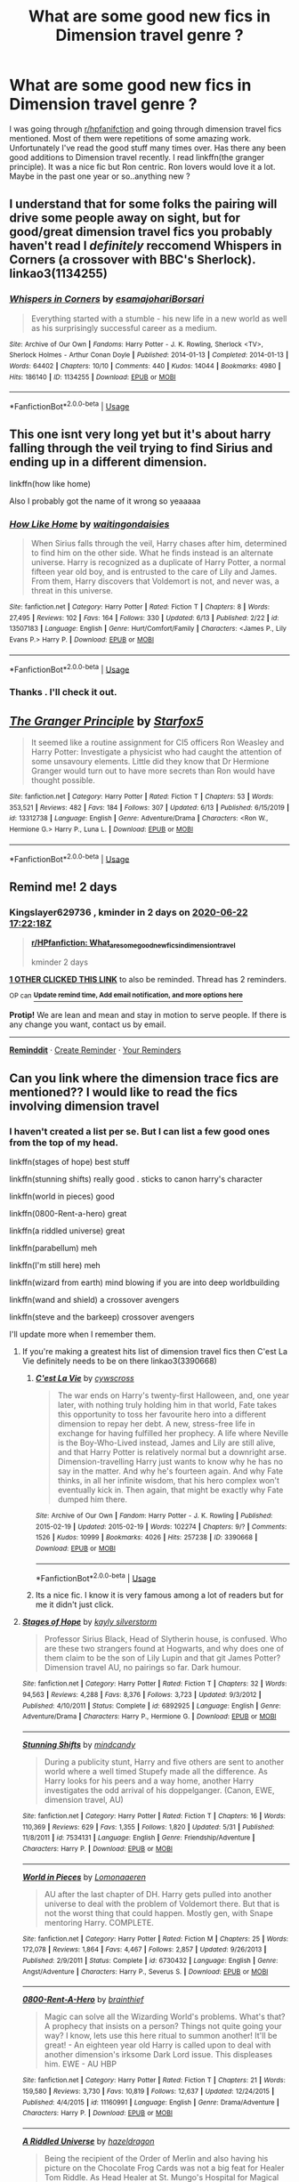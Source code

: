 #+TITLE: What are some good new fics in Dimension travel genre ?

* What are some good new fics in Dimension travel genre ?
:PROPERTIES:
:Author: senju_bandit
:Score: 19
:DateUnix: 1592665671.0
:DateShort: 2020-Jun-20
:FlairText: Request
:END:
I was going through [[/r/hpfanifction][r/hpfanifction]] and going through dimension travel fics mentioned. Most of them were repetitions of some amazing work. Unfortunately I've read the good stuff many times over. Has there any been good additions to Dimension travel recently. I read linkffn(the granger principle). It was a nice fic but Ron centric. Ron lovers would love it a lot. Maybe in the past one year or so..anything new ?


** I understand that for some folks the pairing will drive some people away on sight, but for good/great dimension travel fics you probably haven't read I /definitely/ reccomend Whispers in Corners (a crossover with BBC's Sherlock). linkao3(1134255)
:PROPERTIES:
:Author: ATRDCI
:Score: 4
:DateUnix: 1592697251.0
:DateShort: 2020-Jun-21
:END:

*** [[https://archiveofourown.org/works/1134255][*/Whispers in Corners/*]] by [[https://www.archiveofourown.org/users/esama/pseuds/esama/users/johari/pseuds/johari/users/Borsari/pseuds/Borsari][/esamajohariBorsari/]]

#+begin_quote
  Everything started with a stumble - his new life in a new world as well as his surprisingly successful career as a medium.
#+end_quote

^{/Site/:} ^{Archive} ^{of} ^{Our} ^{Own} ^{*|*} ^{/Fandoms/:} ^{Harry} ^{Potter} ^{-} ^{J.} ^{K.} ^{Rowling,} ^{Sherlock} ^{<TV>,} ^{Sherlock} ^{Holmes} ^{-} ^{Arthur} ^{Conan} ^{Doyle} ^{*|*} ^{/Published/:} ^{2014-01-13} ^{*|*} ^{/Completed/:} ^{2014-01-13} ^{*|*} ^{/Words/:} ^{64402} ^{*|*} ^{/Chapters/:} ^{10/10} ^{*|*} ^{/Comments/:} ^{440} ^{*|*} ^{/Kudos/:} ^{14044} ^{*|*} ^{/Bookmarks/:} ^{4980} ^{*|*} ^{/Hits/:} ^{186140} ^{*|*} ^{/ID/:} ^{1134255} ^{*|*} ^{/Download/:} ^{[[https://archiveofourown.org/downloads/1134255/Whispers%20in%20Corners.epub?updated_at=1586976375][EPUB]]} ^{or} ^{[[https://archiveofourown.org/downloads/1134255/Whispers%20in%20Corners.mobi?updated_at=1586976375][MOBI]]}

--------------

*FanfictionBot*^{2.0.0-beta} | [[https://github.com/tusing/reddit-ffn-bot/wiki/Usage][Usage]]
:PROPERTIES:
:Author: FanfictionBot
:Score: 2
:DateUnix: 1592697258.0
:DateShort: 2020-Jun-21
:END:


** This one isnt very long yet but it's about harry falling through the veil trying to find Sirius and ending up in a different dimension.

linkffn(how like home)

Also I probably got the name of it wrong so yeaaaaa
:PROPERTIES:
:Author: the-user-name_
:Score: 3
:DateUnix: 1592676709.0
:DateShort: 2020-Jun-20
:END:

*** [[https://www.fanfiction.net/s/13507183/1/][*/How Like Home/*]] by [[https://www.fanfiction.net/u/6597096/waitingondaisies][/waitingondaisies/]]

#+begin_quote
  When Sirius falls through the veil, Harry chases after him, determined to find him on the other side. What he finds instead is an alternate universe. Harry is recognized as a duplicate of Harry Potter, a normal fifteen year old boy, and is entrusted to the care of Lily and James. From them, Harry discovers that Voldemort is not, and never was, a threat in this universe.
#+end_quote

^{/Site/:} ^{fanfiction.net} ^{*|*} ^{/Category/:} ^{Harry} ^{Potter} ^{*|*} ^{/Rated/:} ^{Fiction} ^{T} ^{*|*} ^{/Chapters/:} ^{8} ^{*|*} ^{/Words/:} ^{27,495} ^{*|*} ^{/Reviews/:} ^{102} ^{*|*} ^{/Favs/:} ^{164} ^{*|*} ^{/Follows/:} ^{330} ^{*|*} ^{/Updated/:} ^{6/13} ^{*|*} ^{/Published/:} ^{2/22} ^{*|*} ^{/id/:} ^{13507183} ^{*|*} ^{/Language/:} ^{English} ^{*|*} ^{/Genre/:} ^{Hurt/Comfort/Family} ^{*|*} ^{/Characters/:} ^{<James} ^{P.,} ^{Lily} ^{Evans} ^{P.>} ^{Harry} ^{P.} ^{*|*} ^{/Download/:} ^{[[http://www.ff2ebook.com/old/ffn-bot/index.php?id=13507183&source=ff&filetype=epub][EPUB]]} ^{or} ^{[[http://www.ff2ebook.com/old/ffn-bot/index.php?id=13507183&source=ff&filetype=mobi][MOBI]]}

--------------

*FanfictionBot*^{2.0.0-beta} | [[https://github.com/tusing/reddit-ffn-bot/wiki/Usage][Usage]]
:PROPERTIES:
:Author: FanfictionBot
:Score: 1
:DateUnix: 1592676732.0
:DateShort: 2020-Jun-20
:END:


*** Thanks . I'll check it out.
:PROPERTIES:
:Author: senju_bandit
:Score: 1
:DateUnix: 1592687011.0
:DateShort: 2020-Jun-21
:END:


** [[https://www.fanfiction.net/s/13312738/1/][*/The Granger Principle/*]] by [[https://www.fanfiction.net/u/2548648/Starfox5][/Starfox5/]]

#+begin_quote
  It seemed like a routine assignment for CI5 officers Ron Weasley and Harry Potter: Investigate a physicist who had caught the attention of some unsavoury elements. Little did they know that Dr Hermione Granger would turn out to have more secrets than Ron would have thought possible.
#+end_quote

^{/Site/:} ^{fanfiction.net} ^{*|*} ^{/Category/:} ^{Harry} ^{Potter} ^{*|*} ^{/Rated/:} ^{Fiction} ^{T} ^{*|*} ^{/Chapters/:} ^{53} ^{*|*} ^{/Words/:} ^{353,521} ^{*|*} ^{/Reviews/:} ^{482} ^{*|*} ^{/Favs/:} ^{184} ^{*|*} ^{/Follows/:} ^{307} ^{*|*} ^{/Updated/:} ^{6/13} ^{*|*} ^{/Published/:} ^{6/15/2019} ^{*|*} ^{/id/:} ^{13312738} ^{*|*} ^{/Language/:} ^{English} ^{*|*} ^{/Genre/:} ^{Adventure/Drama} ^{*|*} ^{/Characters/:} ^{<Ron} ^{W.,} ^{Hermione} ^{G.>} ^{Harry} ^{P.,} ^{Luna} ^{L.} ^{*|*} ^{/Download/:} ^{[[http://www.ff2ebook.com/old/ffn-bot/index.php?id=13312738&source=ff&filetype=epub][EPUB]]} ^{or} ^{[[http://www.ff2ebook.com/old/ffn-bot/index.php?id=13312738&source=ff&filetype=mobi][MOBI]]}

--------------

*FanfictionBot*^{2.0.0-beta} | [[https://github.com/tusing/reddit-ffn-bot/wiki/Usage][Usage]]
:PROPERTIES:
:Author: FanfictionBot
:Score: 3
:DateUnix: 1592665689.0
:DateShort: 2020-Jun-20
:END:


** Remind me! 2 days
:PROPERTIES:
:Author: Kingslayer629736
:Score: 2
:DateUnix: 1592673738.0
:DateShort: 2020-Jun-20
:END:

*** *Kingslayer629736* , kminder in *2 days* on [[https://www.reminddit.com/time?dt=2020-06-22%2017:22:18Z&reminder_id=c47ab748eeec4268bb36c46bd00c4a23&subreddit=HPfanfiction][*2020-06-22 17:22:18Z*]]

#+begin_quote
  [[/r/HPfanfiction/comments/hcns6n/what_are_some_good_new_fics_in_dimension_travel/fvggjx1/?context=3][*r/HPfanfiction: What_are_some_good_new_fics_in_dimension_travel*]]

  kminder 2 days
#+end_quote

[[https://reddit.com/message/compose/?to=remindditbot&subject=Reminder%20from%20Link&message=your_message%0Akminder%202020-06-22T17%3A22%3A18%0A%0A%0A%0A---Server%20settings%20below.%20Do%20not%20change---%0A%0Apermalink%21%20%2Fr%2FHPfanfiction%2Fcomments%2Fhcns6n%2Fwhat_are_some_good_new_fics_in_dimension_travel%2Ffvggjx1%2F][*1 OTHER CLICKED THIS LINK*]] to also be reminded. Thread has 2 reminders.

^{OP can} [[https://www.reminddit.com/time?dt=2020-06-22%2017:22:18Z&reminder_id=c47ab748eeec4268bb36c46bd00c4a23&subreddit=HPfanfiction][^{*Update remind time, Add email notification, and more options here*}]]

*Protip!* We are lean and mean and stay in motion to serve people. If there is any change you want, contact us by email.

--------------

[[https://www.reminddit.com][*Reminddit*]] · [[https://reddit.com/message/compose/?to=remindditbot&subject=Reminder&message=your_message%0A%0Akminder%20time_or_time_from_now][Create Reminder]] · [[https://reddit.com/message/compose/?to=remindditbot&subject=List%20Of%20Reminders&message=listReminders%21][Your Reminders]]
:PROPERTIES:
:Author: remindditbot
:Score: 2
:DateUnix: 1592673757.0
:DateShort: 2020-Jun-20
:END:


** Can you link where the dimension trace fics are mentioned?? I would like to read the fics involving dimension travel
:PROPERTIES:
:Author: pgarhwal
:Score: 2
:DateUnix: 1592673913.0
:DateShort: 2020-Jun-20
:END:

*** I haven't created a list per se. But I can list a few good ones from the top of my head.

linkffn(stages of hope) best stuff

linkffn(stunning shifts) really good . sticks to canon harry's character

linkffn(world in pieces) good

linkffn(0800-Rent-a-hero) great

linkffn(a riddled universe) great

linkffn(parabellum) meh

linkffn(I'm still here) meh

linkffn(wizard from earth) mind blowing if you are into deep worldbuilding

linkffn(wand and shield) a crossover avengers

linkffn(steve and the barkeep) crossover avengers

I'll update more when I remember them.
:PROPERTIES:
:Author: senju_bandit
:Score: 2
:DateUnix: 1592686789.0
:DateShort: 2020-Jun-21
:END:

**** If you're making a greatest hits list of dimension travel fics then C'est La Vie definitely needs to be on there linkao3(3390668)
:PROPERTIES:
:Author: ATRDCI
:Score: 5
:DateUnix: 1592697055.0
:DateShort: 2020-Jun-21
:END:

***** [[https://archiveofourown.org/works/3390668][*/C'est La Vie/*]] by [[https://www.archiveofourown.org/users/cywscross/pseuds/cywscross][/cywscross/]]

#+begin_quote
  The war ends on Harry's twenty-first Halloween, and, one year later, with nothing truly holding him in that world, Fate takes this opportunity to toss her favourite hero into a different dimension to repay her debt. A new, stress-free life in exchange for having fulfilled her prophecy. A life where Neville is the Boy-Who-Lived instead, James and Lily are still alive, and that Harry Potter is relatively normal but a downright arse. Dimension-travelling Harry just wants to know why he has no say in the matter. And why he's fourteen again. And why Fate thinks, in all her infinite wisdom, that his hero complex won't eventually kick in. Then again, that might be exactly why Fate dumped him there.
#+end_quote

^{/Site/:} ^{Archive} ^{of} ^{Our} ^{Own} ^{*|*} ^{/Fandom/:} ^{Harry} ^{Potter} ^{-} ^{J.} ^{K.} ^{Rowling} ^{*|*} ^{/Published/:} ^{2015-02-19} ^{*|*} ^{/Updated/:} ^{2015-02-19} ^{*|*} ^{/Words/:} ^{102274} ^{*|*} ^{/Chapters/:} ^{9/?} ^{*|*} ^{/Comments/:} ^{1526} ^{*|*} ^{/Kudos/:} ^{10999} ^{*|*} ^{/Bookmarks/:} ^{4026} ^{*|*} ^{/Hits/:} ^{257238} ^{*|*} ^{/ID/:} ^{3390668} ^{*|*} ^{/Download/:} ^{[[https://archiveofourown.org/downloads/3390668/Cest%20La%20Vie.epub?updated_at=1591651211][EPUB]]} ^{or} ^{[[https://archiveofourown.org/downloads/3390668/Cest%20La%20Vie.mobi?updated_at=1591651211][MOBI]]}

--------------

*FanfictionBot*^{2.0.0-beta} | [[https://github.com/tusing/reddit-ffn-bot/wiki/Usage][Usage]]
:PROPERTIES:
:Author: FanfictionBot
:Score: 4
:DateUnix: 1592697071.0
:DateShort: 2020-Jun-21
:END:


***** Its a nice fic. I know it is very famous among a lot of readers but for me it didn't just click.
:PROPERTIES:
:Author: senju_bandit
:Score: 2
:DateUnix: 1592697874.0
:DateShort: 2020-Jun-21
:END:


**** [[https://www.fanfiction.net/s/6892925/1/][*/Stages of Hope/*]] by [[https://www.fanfiction.net/u/291348/kayly-silverstorm][/kayly silverstorm/]]

#+begin_quote
  Professor Sirius Black, Head of Slytherin house, is confused. Who are these two strangers found at Hogwarts, and why does one of them claim to be the son of Lily Lupin and that git James Potter? Dimension travel AU, no pairings so far. Dark humour.
#+end_quote

^{/Site/:} ^{fanfiction.net} ^{*|*} ^{/Category/:} ^{Harry} ^{Potter} ^{*|*} ^{/Rated/:} ^{Fiction} ^{T} ^{*|*} ^{/Chapters/:} ^{32} ^{*|*} ^{/Words/:} ^{94,563} ^{*|*} ^{/Reviews/:} ^{4,288} ^{*|*} ^{/Favs/:} ^{8,376} ^{*|*} ^{/Follows/:} ^{3,723} ^{*|*} ^{/Updated/:} ^{9/3/2012} ^{*|*} ^{/Published/:} ^{4/10/2011} ^{*|*} ^{/Status/:} ^{Complete} ^{*|*} ^{/id/:} ^{6892925} ^{*|*} ^{/Language/:} ^{English} ^{*|*} ^{/Genre/:} ^{Adventure/Drama} ^{*|*} ^{/Characters/:} ^{Harry} ^{P.,} ^{Hermione} ^{G.} ^{*|*} ^{/Download/:} ^{[[http://www.ff2ebook.com/old/ffn-bot/index.php?id=6892925&source=ff&filetype=epub][EPUB]]} ^{or} ^{[[http://www.ff2ebook.com/old/ffn-bot/index.php?id=6892925&source=ff&filetype=mobi][MOBI]]}

--------------

[[https://www.fanfiction.net/s/7534131/1/][*/Stunning Shifts/*]] by [[https://www.fanfiction.net/u/2645246/mindcandy][/mindcandy/]]

#+begin_quote
  During a publicity stunt, Harry and five others are sent to another world where a well timed Stupefy made all the difference. As Harry looks for his peers and a way home, another Harry investigates the odd arrival of his doppelganger. (Canon, EWE, dimension travel, AU)
#+end_quote

^{/Site/:} ^{fanfiction.net} ^{*|*} ^{/Category/:} ^{Harry} ^{Potter} ^{*|*} ^{/Rated/:} ^{Fiction} ^{T} ^{*|*} ^{/Chapters/:} ^{16} ^{*|*} ^{/Words/:} ^{110,369} ^{*|*} ^{/Reviews/:} ^{629} ^{*|*} ^{/Favs/:} ^{1,355} ^{*|*} ^{/Follows/:} ^{1,820} ^{*|*} ^{/Updated/:} ^{5/31} ^{*|*} ^{/Published/:} ^{11/8/2011} ^{*|*} ^{/id/:} ^{7534131} ^{*|*} ^{/Language/:} ^{English} ^{*|*} ^{/Genre/:} ^{Friendship/Adventure} ^{*|*} ^{/Characters/:} ^{Harry} ^{P.} ^{*|*} ^{/Download/:} ^{[[http://www.ff2ebook.com/old/ffn-bot/index.php?id=7534131&source=ff&filetype=epub][EPUB]]} ^{or} ^{[[http://www.ff2ebook.com/old/ffn-bot/index.php?id=7534131&source=ff&filetype=mobi][MOBI]]}

--------------

[[https://www.fanfiction.net/s/6730432/1/][*/World in Pieces/*]] by [[https://www.fanfiction.net/u/1265079/Lomonaaeren][/Lomonaaeren/]]

#+begin_quote
  AU after the last chapter of DH. Harry gets pulled into another universe to deal with the problem of Voldemort there. But that is not the worst thing that could happen. Mostly gen, with Snape mentoring Harry. COMPLETE.
#+end_quote

^{/Site/:} ^{fanfiction.net} ^{*|*} ^{/Category/:} ^{Harry} ^{Potter} ^{*|*} ^{/Rated/:} ^{Fiction} ^{M} ^{*|*} ^{/Chapters/:} ^{25} ^{*|*} ^{/Words/:} ^{172,078} ^{*|*} ^{/Reviews/:} ^{1,864} ^{*|*} ^{/Favs/:} ^{4,467} ^{*|*} ^{/Follows/:} ^{2,857} ^{*|*} ^{/Updated/:} ^{9/26/2013} ^{*|*} ^{/Published/:} ^{2/9/2011} ^{*|*} ^{/Status/:} ^{Complete} ^{*|*} ^{/id/:} ^{6730432} ^{*|*} ^{/Language/:} ^{English} ^{*|*} ^{/Genre/:} ^{Angst/Adventure} ^{*|*} ^{/Characters/:} ^{Harry} ^{P.,} ^{Severus} ^{S.} ^{*|*} ^{/Download/:} ^{[[http://www.ff2ebook.com/old/ffn-bot/index.php?id=6730432&source=ff&filetype=epub][EPUB]]} ^{or} ^{[[http://www.ff2ebook.com/old/ffn-bot/index.php?id=6730432&source=ff&filetype=mobi][MOBI]]}

--------------

[[https://www.fanfiction.net/s/11160991/1/][*/0800-Rent-A-Hero/*]] by [[https://www.fanfiction.net/u/4934632/brainthief][/brainthief/]]

#+begin_quote
  Magic can solve all the Wizarding World's problems. What's that? A prophecy that insists on a person? Things not quite going your way? I know, lets use this here ritual to summon another! It'll be great! - An eighteen year old Harry is called upon to deal with another dimension's irksome Dark Lord issue. This displeases him. EWE - AU HBP
#+end_quote

^{/Site/:} ^{fanfiction.net} ^{*|*} ^{/Category/:} ^{Harry} ^{Potter} ^{*|*} ^{/Rated/:} ^{Fiction} ^{T} ^{*|*} ^{/Chapters/:} ^{21} ^{*|*} ^{/Words/:} ^{159,580} ^{*|*} ^{/Reviews/:} ^{3,730} ^{*|*} ^{/Favs/:} ^{10,819} ^{*|*} ^{/Follows/:} ^{12,637} ^{*|*} ^{/Updated/:} ^{12/24/2015} ^{*|*} ^{/Published/:} ^{4/4/2015} ^{*|*} ^{/id/:} ^{11160991} ^{*|*} ^{/Language/:} ^{English} ^{*|*} ^{/Genre/:} ^{Drama/Adventure} ^{*|*} ^{/Characters/:} ^{Harry} ^{P.} ^{*|*} ^{/Download/:} ^{[[http://www.ff2ebook.com/old/ffn-bot/index.php?id=11160991&source=ff&filetype=epub][EPUB]]} ^{or} ^{[[http://www.ff2ebook.com/old/ffn-bot/index.php?id=11160991&source=ff&filetype=mobi][MOBI]]}

--------------

[[https://www.fanfiction.net/s/8678567/1/][*/A Riddled Universe/*]] by [[https://www.fanfiction.net/u/3997673/hazeldragon][/hazeldragon/]]

#+begin_quote
  Being the recipient of the Order of Merlin and also having his picture on the Chocolate Frog Cards was not a big feat for Healer Tom Riddle. As Head Healer at St. Mungo's Hospital for Magical Maladies and Injuries, nothing much surprised him. Little did he know, his life was about to be turned upside down by the arrival of a bespectacled boy with messy hair through the Veil.
#+end_quote

^{/Site/:} ^{fanfiction.net} ^{*|*} ^{/Category/:} ^{Harry} ^{Potter} ^{*|*} ^{/Rated/:} ^{Fiction} ^{K+} ^{*|*} ^{/Chapters/:} ^{41} ^{*|*} ^{/Words/:} ^{102,269} ^{*|*} ^{/Reviews/:} ^{1,153} ^{*|*} ^{/Favs/:} ^{2,377} ^{*|*} ^{/Follows/:} ^{1,700} ^{*|*} ^{/Updated/:} ^{6/3/2014} ^{*|*} ^{/Published/:} ^{11/6/2012} ^{*|*} ^{/Status/:} ^{Complete} ^{*|*} ^{/id/:} ^{8678567} ^{*|*} ^{/Language/:} ^{English} ^{*|*} ^{/Genre/:} ^{Suspense/Family} ^{*|*} ^{/Characters/:} ^{Harry} ^{P.,} ^{Sirius} ^{B.,} ^{Severus} ^{S.,} ^{Tom} ^{R.} ^{Jr.} ^{*|*} ^{/Download/:} ^{[[http://www.ff2ebook.com/old/ffn-bot/index.php?id=8678567&source=ff&filetype=epub][EPUB]]} ^{or} ^{[[http://www.ff2ebook.com/old/ffn-bot/index.php?id=8678567&source=ff&filetype=mobi][MOBI]]}

--------------

[[https://www.fanfiction.net/s/11662138/1/][*/Parabellum/*]] by [[https://www.fanfiction.net/u/7355318/KismetandKindred][/KismetandKindred/]]

#+begin_quote
  Regina Mills finds herself at a point in her life where being married to Senator Leopold Blanchard is more of a hazard than a highlight. When he starts taking his political frustration out on her, Regina decides she needs to take matters into her own hands and heads down a path that leads her to ex-security guard, Robin Locksley. Trigger warning for marital abuse.
#+end_quote

^{/Site/:} ^{fanfiction.net} ^{*|*} ^{/Category/:} ^{Once} ^{Upon} ^{a} ^{Time} ^{*|*} ^{/Rated/:} ^{Fiction} ^{T} ^{*|*} ^{/Chapters/:} ^{2} ^{*|*} ^{/Words/:} ^{7,347} ^{*|*} ^{/Reviews/:} ^{14} ^{*|*} ^{/Favs/:} ^{28} ^{*|*} ^{/Follows/:} ^{59} ^{*|*} ^{/Updated/:} ^{6/22/2016} ^{*|*} ^{/Published/:} ^{12/11/2015} ^{*|*} ^{/id/:} ^{11662138} ^{*|*} ^{/Language/:} ^{English} ^{*|*} ^{/Genre/:} ^{Drama} ^{*|*} ^{/Characters/:} ^{Regina} ^{M./The} ^{Evil} ^{Queen} ^{*|*} ^{/Download/:} ^{[[http://www.ff2ebook.com/old/ffn-bot/index.php?id=11662138&source=ff&filetype=epub][EPUB]]} ^{or} ^{[[http://www.ff2ebook.com/old/ffn-bot/index.php?id=11662138&source=ff&filetype=mobi][MOBI]]}

--------------

[[https://www.fanfiction.net/s/9704180/1/][*/I'm Still Here/*]] by [[https://www.fanfiction.net/u/4404355/kathryn518][/kathryn518/]]

#+begin_quote
  The second war with Voldemort never really ended, and there were no winners, certainly not Harry Potter who has lost everything. What will Harry do when a ritual from Voldemort sends him to another world? How will he manage in this new world in which he never existed, especially as he sees familiar events unfolding? Harry/Multi eventually.
#+end_quote

^{/Site/:} ^{fanfiction.net} ^{*|*} ^{/Category/:} ^{Harry} ^{Potter} ^{*|*} ^{/Rated/:} ^{Fiction} ^{M} ^{*|*} ^{/Chapters/:} ^{13} ^{*|*} ^{/Words/:} ^{292,799} ^{*|*} ^{/Reviews/:} ^{5,645} ^{*|*} ^{/Favs/:} ^{17,564} ^{*|*} ^{/Follows/:} ^{20,412} ^{*|*} ^{/Updated/:} ^{1/28/2017} ^{*|*} ^{/Published/:} ^{9/21/2013} ^{*|*} ^{/id/:} ^{9704180} ^{*|*} ^{/Language/:} ^{English} ^{*|*} ^{/Genre/:} ^{Drama/Romance} ^{*|*} ^{/Characters/:} ^{Harry} ^{P.,} ^{Fleur} ^{D.,} ^{Daphne} ^{G.,} ^{Perenelle} ^{F.} ^{*|*} ^{/Download/:} ^{[[http://www.ff2ebook.com/old/ffn-bot/index.php?id=9704180&source=ff&filetype=epub][EPUB]]} ^{or} ^{[[http://www.ff2ebook.com/old/ffn-bot/index.php?id=9704180&source=ff&filetype=mobi][MOBI]]}

--------------

*FanfictionBot*^{2.0.0-beta} | [[https://github.com/tusing/reddit-ffn-bot/wiki/Usage][Usage]]
:PROPERTIES:
:Author: FanfictionBot
:Score: 2
:DateUnix: 1592686867.0
:DateShort: 2020-Jun-21
:END:


**** Thanks for recommending all these fics, it'll be a great read going through them
:PROPERTIES:
:Author: pgarhwal
:Score: 1
:DateUnix: 1592709306.0
:DateShort: 2020-Jun-21
:END:


** Damn I had forgotten this fic! It's really nicely written. There is also linkffn(0800-Rent-a-hero). Very nicely written *but* incomplete and most likely abandoned.
:PROPERTIES:
:Author: IamZwrgbz
:Score: 2
:DateUnix: 1592686076.0
:DateShort: 2020-Jun-21
:END:

*** Thanks for the rec. I 've read it already. It really was a very nice fic. I loved Harry's characterization and the story is amazing too.
:PROPERTIES:
:Author: senju_bandit
:Score: 2
:DateUnix: 1592686386.0
:DateShort: 2020-Jun-21
:END:


*** [[https://www.fanfiction.net/s/11160991/1/][*/0800-Rent-A-Hero/*]] by [[https://www.fanfiction.net/u/4934632/brainthief][/brainthief/]]

#+begin_quote
  Magic can solve all the Wizarding World's problems. What's that? A prophecy that insists on a person? Things not quite going your way? I know, lets use this here ritual to summon another! It'll be great! - An eighteen year old Harry is called upon to deal with another dimension's irksome Dark Lord issue. This displeases him. EWE - AU HBP
#+end_quote

^{/Site/:} ^{fanfiction.net} ^{*|*} ^{/Category/:} ^{Harry} ^{Potter} ^{*|*} ^{/Rated/:} ^{Fiction} ^{T} ^{*|*} ^{/Chapters/:} ^{21} ^{*|*} ^{/Words/:} ^{159,580} ^{*|*} ^{/Reviews/:} ^{3,730} ^{*|*} ^{/Favs/:} ^{10,819} ^{*|*} ^{/Follows/:} ^{12,637} ^{*|*} ^{/Updated/:} ^{12/24/2015} ^{*|*} ^{/Published/:} ^{4/4/2015} ^{*|*} ^{/id/:} ^{11160991} ^{*|*} ^{/Language/:} ^{English} ^{*|*} ^{/Genre/:} ^{Drama/Adventure} ^{*|*} ^{/Characters/:} ^{Harry} ^{P.} ^{*|*} ^{/Download/:} ^{[[http://www.ff2ebook.com/old/ffn-bot/index.php?id=11160991&source=ff&filetype=epub][EPUB]]} ^{or} ^{[[http://www.ff2ebook.com/old/ffn-bot/index.php?id=11160991&source=ff&filetype=mobi][MOBI]]}

--------------

*FanfictionBot*^{2.0.0-beta} | [[https://github.com/tusing/reddit-ffn-bot/wiki/Usage][Usage]]
:PROPERTIES:
:Author: FanfictionBot
:Score: 1
:DateUnix: 1592686100.0
:DateShort: 2020-Jun-21
:END:


** Funnily enough, I just searched for dimension travel fics and found this thread lol (just finished Stunning Shifts and looking for more).

These two are new-ish and currently ongoing:

- [[https://archiveofourown.org/series/1722766][The Bonds series]] - MoD/Powerful Harry tropes, follows Sirius through the veil into the world of Anita Blake. Slash. I very vaguely remember reading the first AB book and not liking it very much, but haven't had any issues with this crossover. Will NOT be everyone's taste: there's some pretty obvious power wank going on, but if you're in the mood for that then hey. Here ya go. linkao3(23901199)

- That Universe Over There - Very cracky, but also very entertaining. Raises himself but the child Harry is a she: Ivy is a blast. Has some of the Lord X tropes in it but they're used for comic relief. linkao3(23702959)
:PROPERTIES:
:Author: hrmdurr
:Score: 1
:DateUnix: 1592690504.0
:DateShort: 2020-Jun-21
:END:

*** u/ConsiderableHat:
#+begin_quote
  That Universe Over There
#+end_quote

I second this one. Not so much cracky, as wall-to-wall shenanigans.
:PROPERTIES:
:Author: ConsiderableHat
:Score: 2
:DateUnix: 1592691167.0
:DateShort: 2020-Jun-21
:END:


*** [[https://archiveofourown.org/works/23901199][*/Beyond Bounds/*]] by [[https://www.archiveofourown.org/users/sifshadowheart/pseuds/sifshadowheart][/sifshadowheart/]]

#+begin_quote
  Given that Dumbledore's decisions and choices had led directly to Sirius's death Harry didn't really have it in him at the moment to care about his reputation or the Headmaster's or whether people believed him about Voldemort's return.He'd done his part.He'd been the sacrifice and witness, he'd tried to warn them, he'd fallen into the trap, he'd shown them all, if they still wanted to deny the truth and get themselves killed that wasn't his problem anymore.Especially since among all of the apologies and retractions and admittances of Voldemort's return that he'd seen plastered across the Prophet not one of them carried the truth of Sirius.His godfather had died just as reviled by the people he'd died in part to save as he'd lived and that...that made something hot and burning and dark catch fire in the core of him.Alternately titled "The Process of becoming a BAMF"
#+end_quote

^{/Site/:} ^{Archive} ^{of} ^{Our} ^{Own} ^{*|*} ^{/Fandom/:} ^{Harry} ^{Potter} ^{-} ^{J.} ^{K.} ^{Rowling} ^{*|*} ^{/Published/:} ^{2020-04-29} ^{*|*} ^{/Words/:} ^{19260} ^{*|*} ^{/Chapters/:} ^{1/1} ^{*|*} ^{/Comments/:} ^{66} ^{*|*} ^{/Kudos/:} ^{750} ^{*|*} ^{/Bookmarks/:} ^{133} ^{*|*} ^{/Hits/:} ^{6953} ^{*|*} ^{/ID/:} ^{23901199} ^{*|*} ^{/Download/:} ^{[[https://archiveofourown.org/downloads/23901199/Beyond%20Bounds.epub?updated_at=1590871068][EPUB]]} ^{or} ^{[[https://archiveofourown.org/downloads/23901199/Beyond%20Bounds.mobi?updated_at=1590871068][MOBI]]}

--------------

[[https://archiveofourown.org/works/23702959][*/That Universe Over There/*]] by [[https://www.archiveofourown.org/users/mytimeconsumingsidehobby/pseuds/mytimeconsumingsidehobby][/mytimeconsumingsidehobby/]]

#+begin_quote
  Finding himself in another universe, Harry makes the perfectly logical choice and adopts his younger self, destroys this world's leftover Voldie pieces, and tries his best to avoid happy goblins.
#+end_quote

^{/Site/:} ^{Archive} ^{of} ^{Our} ^{Own} ^{*|*} ^{/Fandom/:} ^{Harry} ^{Potter} ^{-} ^{J.} ^{K.} ^{Rowling} ^{*|*} ^{/Published/:} ^{2020-04-17} ^{*|*} ^{/Updated/:} ^{2020-06-14} ^{*|*} ^{/Words/:} ^{128937} ^{*|*} ^{/Chapters/:} ^{32/?} ^{*|*} ^{/Comments/:} ^{617} ^{*|*} ^{/Kudos/:} ^{1510} ^{*|*} ^{/Bookmarks/:} ^{482} ^{*|*} ^{/Hits/:} ^{39755} ^{*|*} ^{/ID/:} ^{23702959} ^{*|*} ^{/Download/:} ^{[[https://archiveofourown.org/downloads/23702959/That%20Universe%20Over%20There.epub?updated_at=1592445345][EPUB]]} ^{or} ^{[[https://archiveofourown.org/downloads/23702959/That%20Universe%20Over%20There.mobi?updated_at=1592445345][MOBI]]}

--------------

*FanfictionBot*^{2.0.0-beta} | [[https://github.com/tusing/reddit-ffn-bot/wiki/Usage][Usage]]
:PROPERTIES:
:Author: FanfictionBot
:Score: 1
:DateUnix: 1592690519.0
:DateShort: 2020-Jun-21
:END:


*** The author of stunning shifts is back after a long hiatus but I dont think any new chapter will be coming out soon enough.

I haven't written anything in my life but I have a head-canon stuck in my brain. Maybe I'll write it out when I get time just to get it out there.
:PROPERTIES:
:Author: senju_bandit
:Score: 1
:DateUnix: 1592693120.0
:DateShort: 2020-Jun-21
:END:


** [deleted]
:PROPERTIES:
:Score: 1
:DateUnix: 1592694538.0
:DateShort: 2020-Jun-21
:END:

*** [[https://www.fanfiction.net/s/11654737/1/][*/A Beginner's Guide to Dimension Hopping/*]] by [[https://www.fanfiction.net/u/4668213/paralyticpen][/paralyticpen/]]

#+begin_quote
  Harry ends up a little more Slytherin that what anyone expected, especially considering his Gryffindor fathers. While fiercely intelligent, he also looks out for his own interests first. He has high aims, namely, to become an Unspeakable and study time and alternate dimensions. But he has to grow up first. AU, background wolfstar, no current pairing
#+end_quote

^{/Site/:} ^{fanfiction.net} ^{*|*} ^{/Category/:} ^{Harry} ^{Potter} ^{*|*} ^{/Rated/:} ^{Fiction} ^{T} ^{*|*} ^{/Chapters/:} ^{7} ^{*|*} ^{/Words/:} ^{14,853} ^{*|*} ^{/Reviews/:} ^{9} ^{*|*} ^{/Favs/:} ^{38} ^{*|*} ^{/Follows/:} ^{46} ^{*|*} ^{/Updated/:} ^{12/30/2015} ^{*|*} ^{/Published/:} ^{12/6/2015} ^{*|*} ^{/id/:} ^{11654737} ^{*|*} ^{/Language/:} ^{English} ^{*|*} ^{/Genre/:} ^{Adventure/Drama} ^{*|*} ^{/Characters/:} ^{Harry} ^{P.,} ^{Ron} ^{W.,} ^{Draco} ^{M.,} ^{Theodore} ^{N.} ^{*|*} ^{/Download/:} ^{[[http://www.ff2ebook.com/old/ffn-bot/index.php?id=11654737&source=ff&filetype=epub][EPUB]]} ^{or} ^{[[http://www.ff2ebook.com/old/ffn-bot/index.php?id=11654737&source=ff&filetype=mobi][MOBI]]}

--------------

*FanfictionBot*^{2.0.0-beta} | [[https://github.com/tusing/reddit-ffn-bot/wiki/Usage][Usage]]
:PROPERTIES:
:Author: FanfictionBot
:Score: 1
:DateUnix: 1592694554.0
:DateShort: 2020-Jun-21
:END:


** linkffn(Lessons from another) it is probably my favourite dimension travel fic despite being fairly short and incomplete but the way the author shows Harry and the brief glimpse we get of Ron and hermione is amazing and really gets the tired warrior feel across
:PROPERTIES:
:Author: Kingslayer629736
:Score: 1
:DateUnix: 1592857955.0
:DateShort: 2020-Jun-23
:END:

*** [[https://www.fanfiction.net/s/12750871/1/][*/Lessons From Another/*]] by [[https://www.fanfiction.net/u/8648699/Youllneverguess13][/Youllneverguess13/]]

#+begin_quote
  Harry finds himself thrown into a new dimension, surrounded by new and old faces alike. Will this be the chance he has always wanted? Will he be able to learn from his past and do it right? A new twist on the "the characters read the books" genre. EWE; Cannon through the end of 7th book; No reciting of the books yet covers the events
#+end_quote

^{/Site/:} ^{fanfiction.net} ^{*|*} ^{/Category/:} ^{Harry} ^{Potter} ^{*|*} ^{/Rated/:} ^{Fiction} ^{T} ^{*|*} ^{/Chapters/:} ^{8} ^{*|*} ^{/Words/:} ^{18,002} ^{*|*} ^{/Reviews/:} ^{106} ^{*|*} ^{/Favs/:} ^{289} ^{*|*} ^{/Follows/:} ^{443} ^{*|*} ^{/Updated/:} ^{4/28/2019} ^{*|*} ^{/Published/:} ^{12/6/2017} ^{*|*} ^{/id/:} ^{12750871} ^{*|*} ^{/Language/:} ^{English} ^{*|*} ^{/Genre/:} ^{Family} ^{*|*} ^{/Characters/:} ^{Harry} ^{P.,} ^{James} ^{P.,} ^{Lily} ^{Evans} ^{P.} ^{*|*} ^{/Download/:} ^{[[http://www.ff2ebook.com/old/ffn-bot/index.php?id=12750871&source=ff&filetype=epub][EPUB]]} ^{or} ^{[[http://www.ff2ebook.com/old/ffn-bot/index.php?id=12750871&source=ff&filetype=mobi][MOBI]]}

--------------

*FanfictionBot*^{2.0.0-beta} | [[https://github.com/tusing/reddit-ffn-bot/wiki/Usage][Usage]]
:PROPERTIES:
:Author: FanfictionBot
:Score: 1
:DateUnix: 1592857973.0
:DateShort: 2020-Jun-23
:END:

